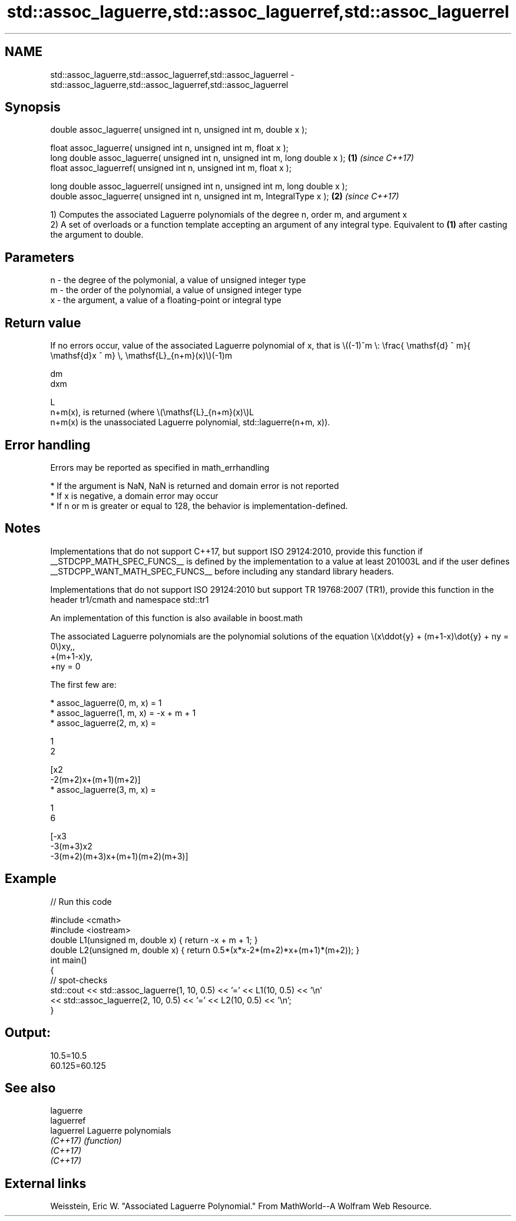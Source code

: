 .TH std::assoc_laguerre,std::assoc_laguerref,std::assoc_laguerrel 3 "2020.03.24" "http://cppreference.com" "C++ Standard Libary"
.SH NAME
std::assoc_laguerre,std::assoc_laguerref,std::assoc_laguerrel \- std::assoc_laguerre,std::assoc_laguerref,std::assoc_laguerrel

.SH Synopsis
   double assoc_laguerre( unsigned int n, unsigned int m, double x );

   float assoc_laguerre( unsigned int n, unsigned int m, float x );
   long double assoc_laguerre( unsigned int n, unsigned int m, long double x );  \fB(1)\fP \fI(since C++17)\fP
   float assoc_laguerref( unsigned int n, unsigned int m, float x );

   long double assoc_laguerrel( unsigned int n, unsigned int m, long double x );
   double assoc_laguerre( unsigned int n, unsigned int m, IntegralType x );      \fB(2)\fP \fI(since C++17)\fP

   1) Computes the associated Laguerre polynomials of the degree n, order m, and argument x
   2) A set of overloads or a function template accepting an argument of any integral type. Equivalent to \fB(1)\fP after casting the argument to double.

.SH Parameters

   n - the degree of the polymonial, a value of unsigned integer type
   m - the order of the polynomial, a value of unsigned integer type
   x - the argument, a value of a floating-point or integral type

.SH Return value

   If no errors occur, value of the associated Laguerre polynomial of x, that is \\((-1)^m \\: \\frac{ \\mathsf{d} ^ m}{ \\mathsf{d}x ^ m} \\, \\mathsf{L}_{n+m}(x)\\)(-1)m

   dm
   dxm

   L
   n+m(x), is returned (where \\(\\mathsf{L}_{n+m}(x)\\)L
   n+m(x) is the unassociated Laguerre polynomial, std::laguerre(n+m, x)).

.SH Error handling

   Errors may be reported as specified in math_errhandling

     * If the argument is NaN, NaN is returned and domain error is not reported
     * If x is negative, a domain error may occur
     * If n or m is greater or equal to 128, the behavior is implementation-defined.

.SH Notes

   Implementations that do not support C++17, but support ISO 29124:2010, provide this function if __STDCPP_MATH_SPEC_FUNCS__ is defined by the implementation to a value at least 201003L and if the user defines __STDCPP_WANT_MATH_SPEC_FUNCS__ before including any standard library headers.

   Implementations that do not support ISO 29124:2010 but support TR 19768:2007 (TR1), provide this function in the header tr1/cmath and namespace std::tr1

   An implementation of this function is also available in boost.math

   The associated Laguerre polynomials are the polynomial solutions of the equation \\(x\\ddot{y} + (m+1-x)\\dot{y} + ny = 0\\)xy,,
   +(m+1-x)y,
   +ny = 0

   The first few are:

     * assoc_laguerre(0, m, x) = 1
     * assoc_laguerre(1, m, x) = -x + m + 1
     * assoc_laguerre(2, m, x) =

       1
       2

       [x2
       -2(m+2)x+(m+1)(m+2)]
     * assoc_laguerre(3, m, x) =

       1
       6

       [-x3
       -3(m+3)x2
       -3(m+2)(m+3)x+(m+1)(m+2)(m+3)]

.SH Example

   
// Run this code

 #include <cmath>
 #include <iostream>
 double L1(unsigned m, double x) { return -x + m + 1; }
 double L2(unsigned m, double x) { return 0.5*(x*x-2*(m+2)*x+(m+1)*(m+2)); }
 int main()
 {
     // spot-checks
     std::cout << std::assoc_laguerre(1, 10, 0.5) << '=' << L1(10, 0.5) << '\\n'
               << std::assoc_laguerre(2, 10, 0.5) << '=' << L2(10, 0.5) << '\\n';
 }

.SH Output:

 10.5=10.5
 60.125=60.125

.SH See also

   laguerre
   laguerref
   laguerrel Laguerre polynomials
   \fI(C++17)\fP   \fI(function)\fP
   \fI(C++17)\fP
   \fI(C++17)\fP

.SH External links

   Weisstein, Eric W. "Associated Laguerre Polynomial." From MathWorld--A Wolfram Web Resource.

